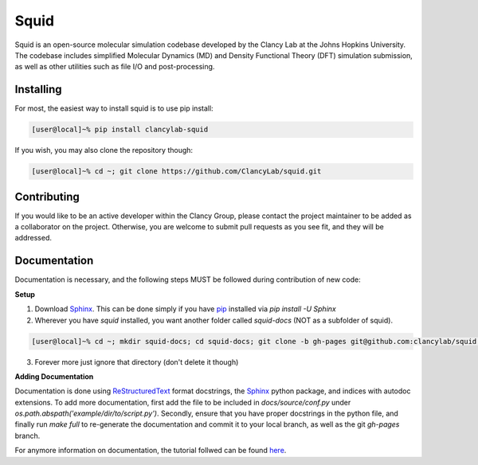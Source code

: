 Squid
==============================

Squid is an open-source molecular simulation codebase developed by the Clancy Lab at the Johns Hopkins University. The codebase includes simplified Molecular Dynamics (MD) and Density Functional Theory (DFT) simulation submission, as well as other utilities such as file I/O and post-processing.


Installing
------------------------------

For most, the easiest way to install squid is to use pip install:

.. code-block:: bash

    [user@local]~% pip install clancylab-squid

If you wish, you may also clone the repository though:

.. code-block:: bash

   [user@local]~% cd ~; git clone https://github.com/ClancyLab/squid.git

Contributing
------------------------------

If you would like to be an active developer within the Clancy Group, please contact the project maintainer to be added as a collaborator on the project.  Otherwise, you are welcome to submit pull requests as you see fit, and they will be addressed.

Documentation
------------------------------

Documentation is necessary, and the following steps MUST be followed during contribution of new code:

**Setup**

1. Download Sphinx_.  This can be done simply if you have pip_ installed via `pip install -U Sphinx`

2. Wherever you have *squid* installed, you want another folder called *squid-docs* (NOT as a subfolder of squid).

.. code-block:: bash

	[user@local]~% cd ~; mkdir squid-docs; cd squid-docs; git clone -b gh-pages git@github.com:clancylab/squid.git html

3. Forever more just ignore that directory (don't delete it though)

**Adding Documentation**

Documentation is done using ReStructuredText_ format docstrings, the Sphinx_ python package, and indices with autodoc extensions.  To add more documentation, first add the file to be included in `docs/source/conf.py` under `os.path.abspath('example/dir/to/script.py')`.  Secondly, ensure that you have proper docstrings in the python file, and finally run `make full` to re-generate the documentation and commit it to your local branch, as well as the git *gh-pages* branch.

For anymore information on documentation, the tutorial follwed can be found here_.

.. _tutorial: https://www.atlassian.com/git/tutorials/using-branches/git-branch
.. _Sphinx: http://www.sphinx-doc.org/en/stable/
.. _pip: https://pip.pypa.io/en/stable/installing/
.. _ReStructuredText: http://docutils.sourceforge.net/docs/user/rst/quickref.html
.. _here: https://daler.github.io/sphinxdoc-test/includeme.html


